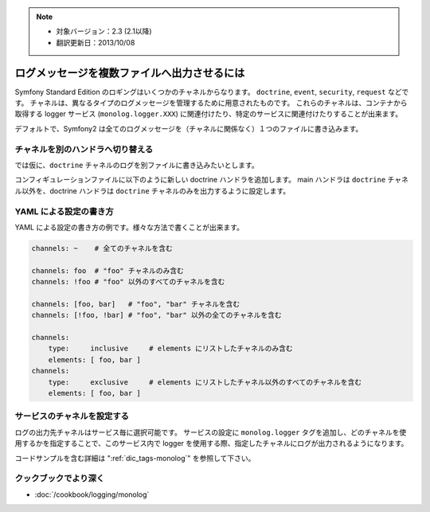 .. 2013/10/08 monmonmon 4346f75f05a5ee010d0148ea251e99c7f6a02c38

.. index::
   single: Logging

.. note::

    * 対象バージョン：2.3 (2.1以降)
    * 翻訳更新日：2013/10/08


ログメッセージを複数ファイルへ出力させるには
============================================

Symfony Standard Edition のロギングはいくつかのチャネルからなります。
``doctrine``, ``event``, ``security``, ``request`` などです。
チャネルは、異なるタイプのログメッセージを管理するために用意されたものです。
これらのチャネルは、コンテナから取得する logger サービス (``monolog.logger.XXX``) に関連付けたり、特定のサービスに関連付けたりすることが出来ます。

デフォルトで、Symfony2 は全てのログメッセージを（チャネルに関係なく）１つのファイルに書き込みます。


チャネルを別のハンドラへ切り替える
----------------------------------

では仮に、``doctrine`` チャネルのログを別ファイルに書き込みたいとします。

コンフィギュレーションファイルに以下のように新しい doctrine ハンドラを追加します。
main ハンドラは ``doctrine`` チャネル以外を、doctrine ハンドラは ``doctrine`` チャネルのみを出力するように設定します。

.. configuration-block::

    .. code-block:: yaml

        monolog:
            handlers:
                main:
                    type: stream
                    path: /var/log/symfony.log
                    channels: !doctrine
                doctrine:
                    type: stream
                    path: /var/log/doctrine.log
                    channels: doctrine

    .. code-block:: xml

        <monolog:config>
            <monolog:handlers>
                <monolog:handler name="main" type="stream" path="/var/log/symfony.log">
                    <monolog:channels>
                        <type>exclusive</type>
                        <channel>doctrine</channel>
                    </monolog:channels>
                </monolog:handler>

                <monolog:handler name="doctrine" type="stream" path="/var/log/doctrine.log" />
                    <monolog:channels>
                        <type>inclusive</type>
                        <channel>doctrine</channel>
                    </monolog:channels>
                </monolog:handler>
            </monolog:handlers>
        </monolog:config>

YAML による設定の書き方
-----------------------

YAML による設定の書き方の例です。様々な方法で書くことが出来ます。

.. code-block:: yaml

    channels: ~    # 全てのチャネルを含む

    channels: foo  # "foo" チャネルのみ含む
    channels: !foo # "foo" 以外のすべてのチャネルを含む

    channels: [foo, bar]   # "foo", "bar" チャネルを含む
    channels: [!foo, !bar] # "foo", "bar" 以外の全てのチャネルを含む

    channels:
        type:     inclusive     # elements にリストしたチャネルのみ含む
        elements: [ foo, bar ]
    channels:
        type:     exclusive     # elements にリストしたチャネル以外のすべてのチャネルを含む
        elements: [ foo, bar ]

サービスのチャネルを設定する
----------------------------

ログの出力先チャネルはサービス毎に選択可能です。
サービスの設定に ``monolog.logger`` タグを追加し、どのチャネルを使用するかを指定することで、このサービス内で logger を使用する際、指定したチャネルにログが出力されるようになります。

コードサンプルを含む詳細は ":ref:`dic_tags-monolog`" を参照して下さい。

.. ":ref:`dic_tags-monolog`" が未翻訳なため、リンク先のサンプルコードを見ることができません。
   応急処置としてここにサンプルコードを置きます。

.. configuration-block::

    .. code-block:: yaml

        services:
            my_service:
                class: Fully\Qualified\Loader\Class\Name
                arguments: ["@logger"]
                tags:
                    - { name: monolog.logger, channel: acme }

    .. code-block:: xml

        <service id="my_service" class="Fully\Qualified\Loader\Class\Name">
            <argument type="service" id="logger" />
            <tag name="monolog.logger" channel="acme" />
        </service>

    .. code-block:: php

        $definition = new Definition('Fully\Qualified\Loader\Class\Name', array(new Reference('logger'));
        $definition->addTag('monolog.logger', array('channel' => 'acme'));
        $container->register('my_service', $definition);


クックブックでより深く
----------------------

* :doc:`/cookbook/logging/monolog`
